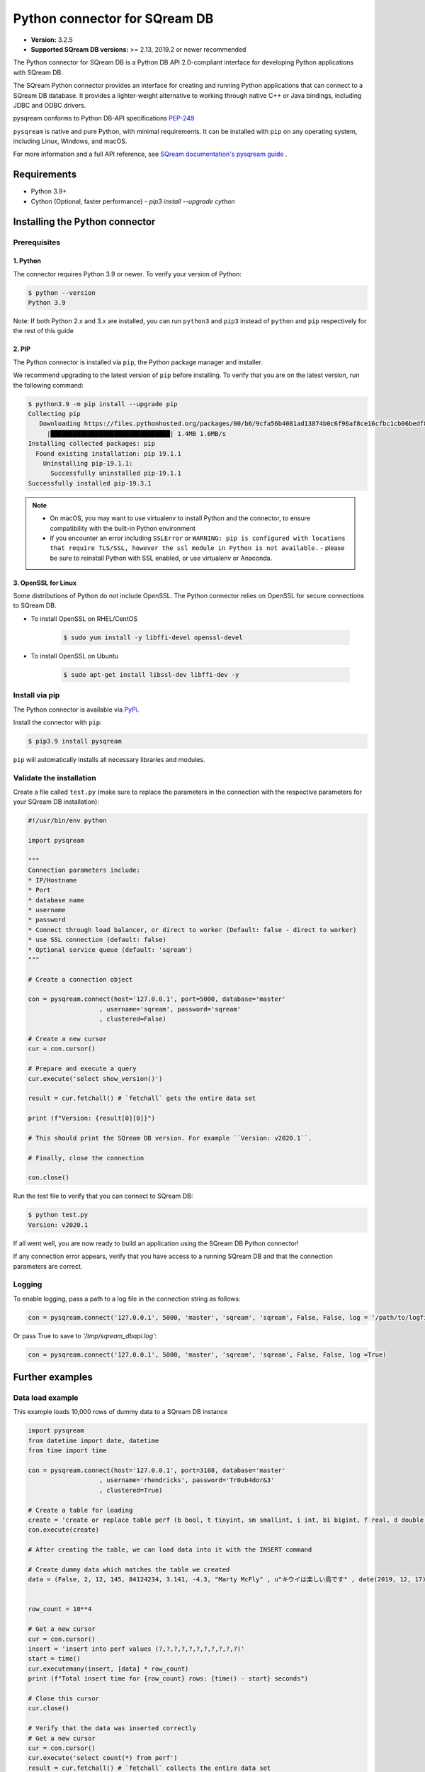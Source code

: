 .. role:: bash(code)
   :language: bash
   
===================================
Python connector for SQream DB
===================================

* **Version:**  3.2.5

* **Supported SQream DB versions:** >= 2.13, 2019.2 or newer recommended

The Python connector for SQream DB is a Python DB API 2.0-compliant interface for developing Python applications with SQream DB.

The SQream Python connector provides an interface for creating and running Python applications that can connect to a SQream DB database. It provides a lighter-weight alternative to working through native C++ or Java bindings, including JDBC and ODBC drivers.

pysqream conforms to Python DB-API specifications `PEP-249 <https://www.python.org/dev/peps/pep-0249/>`_

``pysqream`` is native and pure Python, with minimal requirements. It can be installed with ``pip`` on any operating system, including Linux, Windows, and macOS.

For more information and a full API reference, see `SQream documentation's pysqream guide <https://sqream-docs.readthedocs.io/en/latest/guides/client_drivers/python/index.html>`_ .

Requirements
====================

* Python 3.9+

* Cython (Optional, faster performance) - `pip3 install --upgrade cython`

Installing the Python connector
==================================

Prerequisites
----------------

1. Python
^^^^^^^^^^^^

The connector requires Python 3.9 or newer. To verify your version of Python:

.. code-block:: console

   $ python --version
   Python 3.9
   

Note: If both Python 2.x and 3.x are installed, you can run ``python3`` and ``pip3`` instead of ``python`` and ``pip`` respectively for the rest of this guide

2. PIP
^^^^^^^^^^^^
The Python connector is installed via ``pip``, the Python package manager and installer.

We recommend upgrading to the latest version of ``pip`` before installing. To verify that you are on the latest version, run the following command:

.. code-block:: console

   $ python3.9 -m pip install --upgrade pip
   Collecting pip
      Downloading https://files.pythonhosted.org/packages/00/b6/9cfa56b4081ad13874b0c6f96af8ce16cfbc1cb06bedf8e9164ce5551ec1/pip-19.3.1-py2.py3-none-any.whl (1.4MB)
        |████████████████████████████████| 1.4MB 1.6MB/s
   Installing collected packages: pip
     Found existing installation: pip 19.1.1
       Uninstalling pip-19.1.1:
         Successfully uninstalled pip-19.1.1
   Successfully installed pip-19.3.1

.. note:: 
   * On macOS, you may want to use virtualenv to install Python and the connector, to ensure compatibility with the built-in Python environment
   *  If you encounter an error including ``SSLError`` or ``WARNING: pip is configured with locations that require TLS/SSL, however the ssl module in Python is not available.`` - please be sure to reinstall Python with SSL enabled, or use virtualenv or Anaconda.

3. OpenSSL for Linux
^^^^^^^^^^^^^^^^^^^^^^^^^^

Some distributions of Python do not include OpenSSL. The Python connector relies on OpenSSL for secure connections to SQream DB.

* To install OpenSSL on RHEL/CentOS

   .. code-block:: console
   
      $ sudo yum install -y libffi-devel openssl-devel

* To install OpenSSL on Ubuntu

   .. code-block:: console
   
      $ sudo apt-get install libssl-dev libffi-dev -y



Install via pip
-----------------

The Python connector is available via `PyPi <https://pypi.org/project/pysqream/>`_.

Install the connector with ``pip``:

.. code-block:: console
   
   $ pip3.9 install pysqream

``pip`` will automatically installs all necessary libraries and modules.

Validate the installation
-----------------------------

Create a file called ``test.py`` (make sure to replace the parameters in the connection with the respective parameters for your SQream DB installation):

.. code-block:: python
   
   #!/usr/bin/env python

   import pysqream

   """
   Connection parameters include:
   * IP/Hostname
   * Port
   * database name
   * username
   * password 
   * Connect through load balancer, or direct to worker (Default: false - direct to worker)
   * use SSL connection (default: false)
   * Optional service queue (default: 'sqream')
   """

   # Create a connection object

   con = pysqream.connect(host='127.0.0.1', port=5000, database='master'
                      , username='sqream', password='sqream'
                      , clustered=False)

   # Create a new cursor
   cur = con.cursor()

   # Prepare and execute a query
   cur.execute('select show_version()')

   result = cur.fetchall() # `fetchall` gets the entire data set

   print (f"Version: {result[0][0]}")

   # This should print the SQream DB version. For example ``Version: v2020.1``.

   # Finally, close the connection

   con.close()

Run the test file to verify that you can connect to SQream DB:

.. code-block:: console
   
   $ python test.py
   Version: v2020.1

If all went well, you are now ready to build an application using the SQream DB Python connector!

If any connection error appears, verify that you have access to a running SQream DB and that the connection parameters are correct.

Logging
-------

To enable logging, pass a path to a log file in the connection string as follows:

.. code-block:: python
   
   con = pysqream.connect('127.0.0.1', 5000, 'master', 'sqream', 'sqream', False, False, log = '/path/to/logfile.xx')

Or pass True to save to `'/tmp/sqream_dbapi.log'`:

.. code-block:: python
   
   con = pysqream.connect('127.0.0.1', 5000, 'master', 'sqream', 'sqream', False, False, log =True)
    


Further examples
====================

Data load example
-------------------

This example loads 10,000 rows of dummy data to a SQream DB instance

.. code-block:: python
   
   import pysqream
   from datetime import date, datetime
   from time import time

   con = pysqream.connect(host='127.0.0.1', port=3108, database='master'
                      , username='rhendricks', password='Tr0ub4dor&3'
                      , clustered=True)
   
   # Create a table for loading
   create = 'create or replace table perf (b bool, t tinyint, sm smallint, i int, bi bigint, f real, d double, s varchar(12), ss nvarchar(20), dt date, dtt datetime)'
   con.execute(create)

   # After creating the table, we can load data into it with the INSERT command

   # Create dummy data which matches the table we created
   data = (False, 2, 12, 145, 84124234, 3.141, -4.3, "Marty McFly" , u"キウイは楽しい鳥です" , date(2019, 12, 17), datetime(1955, 11, 4, 1, 23, 0, 0))
   
   
   row_count = 10**4

   # Get a new cursor
   cur = con.cursor()
   insert = 'insert into perf values (?,?,?,?,?,?,?,?,?,?,?)'
   start = time()
   cur.executemany(insert, [data] * row_count)
   print (f"Total insert time for {row_count} rows: {time() - start} seconds")

   # Close this cursor
   cur.close()
   
   # Verify that the data was inserted correctly
   # Get a new cursor
   cur = con.cursor()
   cur.execute('select count(*) from perf')
   result = cur.fetchall() # `fetchall` collects the entire data set
   print (f"Count of inserted rows: {result[0][0]}")

   # When done, close the cursor
   cur.close()
   
   # Close the connection
   con.close()


Example of data retrieval methods
-----------------------------------------

.. code-block:: python

    # Assume a table structure:
    # "CREATE TABLE table_name (int_column int, varchar_column varchar(10))"

    # The select statement:
    statement = 'SELECT int_column, varchar_column FROM table_name'
    con.execute(statement)

    first_row = con.fetchone() # Fetch one row at a time (first row)
    second_row = con.fetchone() # Fetch one row at a time (second row)
    
    # executing `fetchone` twice is equivalent to this form:
    third_and_fourth_rows = con.fetchmany(2)
    
    # To get all rows at once, use `fetchall`
    remaining_rows = con.fetchall() 

    con.close()


Example of a SET data loop for data loading
-----------------------------------------------------

.. code-block:: python

    # Assume a table structure:
    # "CREATE TABLE table_name (int_column int, varchar_column varchar(10))"
    
    # Each `?` placeholder represents a column value that will be inserted
    statement = 'INSERT INTO table_name(int_column, varchar_column) VALUES(?, ?)'
    
    # To insert data, we execute the statement with `executemany`, and pass an array of values alongside it
    data_rows = [(1, 's1'), (2, 's2'), (3, 's3')] # Sample data
    con.executemany(statement, data_rows)
    
    con.close()
    

Example inserting data from a CSV
-----------------------------------------

.. code-block:: python

    def insert_from_csv(con, table_name, csv_filename, field_delimiter = ',', null_markers = []):
    
        # We will first ask SQream DB for some table information.
        # This is important for understanding the number of columns, and will help
        # to create an INSERT statement
   
        column_info = con.execute(f"select * from {table_name} limit 0").description

        
        def parse_datetime(v):
            try:
                return datetime.datetime.strptime(row[i], '%Y-%m-%d %H:%M:%S.%f')
            except ValueError:
                try: 
                    return datetime.datetime.strptime(row[i], '%Y-%m-%d %H:%M:%S')
                except ValueError:
                    return datetime.datetime.strptime(row[i], '%Y-%m-%d')
    
        # Create enough placeholders (`?`) for the INSERT query string
        qstring = ','.join(['?'] * len(column_info))
        insert_statement = f"insert into {table_name} values ({qstring})"
        
        # Open the CSV file
        with open(csv_filename, mode='r') as csv_file:
            csv_reader = csv.reader(csv_file, delimiter=field_delimiter)
        
        # Execute the INSERT statement with the CSV data
        con.executemany(insert_statement, [row for row in csv_reader]):
                    
        
Example saving the results of a query to a csv file
-------------------------------------------------------------

.. code-block:: python

    def save_query(con, query, csv_filename, field_delimiter, null_marker):
        # The query string has been passed from the outside, so we will now execute it:
        column_info = con.execute(query).description
        
        # With the query information, we will write a new CSV file
        with open(csv_filename, 'x', newline='') as csvfile:
            wr = csv.writer(csvfile, delimiter=field_delimiter,quoting=csv.QUOTE_MINIMAL)
            # For each result row in a query, write the data out
            for result_row in con:
                    csv_row = []
                    wr.writerow(result_row)
       




